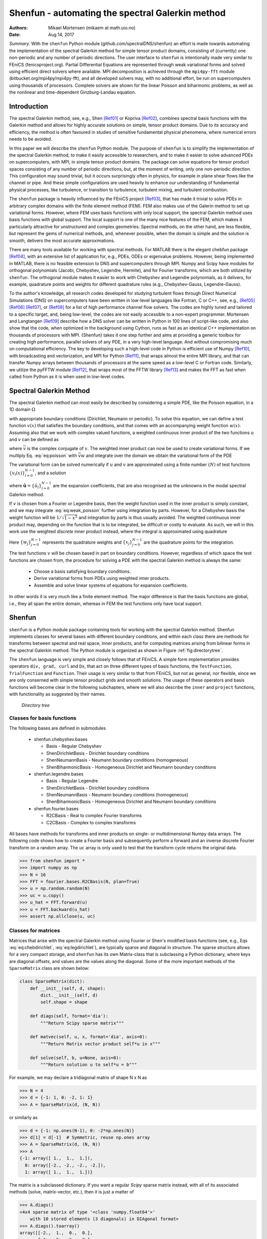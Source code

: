 .. Automatically generated Sphinx-extended reStructuredText file from DocOnce source
   (https://github.com/hplgit/doconce/)

.. Document title:

Shenfun - automating the spectral Galerkin method
%%%%%%%%%%%%%%%%%%%%%%%%%%%%%%%%%%%%%%%%%%%%%%%%%

:Authors: Mikael Mortensen (mikaem at math.uio.no)
:Date: Aug 14, 2017

*Summary.* With the ``shenfun`` Python module (github.com/spectralDNS/shenfun) an effort is made towards automating the implementation of the spectral Galerkin method for simple tensor product domains, consisting of (currently) one non-periodic and any number of periodic directions. The user interface to ``shenfun`` is intentionally made very similar to FEniCS (fenicsproject.org). Partial Differential Equations are represented through weak variational forms and solved using efficient direct solvers where available. MPI decomposition is achieved through the ``mpi4py-fft`` module (bitbucket.org/mpi4py/mpi4py-fft),  and all developed solvers may, with no additional effort, be run on supercomputers using thousands of processors. Complete solvers are shown for the linear Poisson and biharmonic problems, as well as the nonlinear and time-dependent Ginzburg-Landau equation.

.. index:: Computational Methods

.. index:: Spectral

.. index:: Galerkin

.. index:: Chebyshev

.. index:: Legendre

.. !split

.. _sec:introduction:

Introduction
============

The spectral Galerkin method, see, e.g., Shen [Ref01]_ or Kopriva [Ref02]_, combines spectral basis functions with the Galerkin method and allows for highly accurate solutions on simple, tensor product domains. Due to its accuracy and efficiency, the method is often favoured in studies of sensitive fundamental physical phenomena, where numerical errors needs to be avoided. 

In this paper we will describe the ``shenfun`` Python module. The purpose of ``shenfun`` is to simplify the implementation of the spectral Galerkin method, to make it easily accessible to researchers, and to make it easier to solve advanced PDEs on supercomputers, with MPI, in simple tensor product domains. The package can solve equations for tensor product spaces consisting of any number of periodic directions, but, at the moment of writing, only one non-periodic direction. This configuration may sound trivial, but it occurs surprisingly often in physics, for example in plane shear flows like the channel or pipe. And these simple configurations are used heavily to enhance our understanding of fundamental physical processes, like turbulence, or transition to turbulence, turbulent mixing, and turbulent combustion.

The ``shenfun`` package is heavily influenced by the FEniCS project [Ref03]_, that has made it trivial to solve PDEs in arbitrary complex domains with the finite element method (FEM). FEM also makes use of the Galerin method to set up variational forms. However, where FEM uses basis functions with only local support, the spectral Galerkin method uses basis functions with global support. The local support is one of the many nice features of the FEM, which makes it particularly attractive for unstructured and complex geometries. Spectral methods, on the other hand, are less flexible, but represent the gems of numerical methods, and, whenever possible, when the domain is simple and the solution is smooth, delivers the most accurate approximations.

There are many tools available for working with spectral methods. For MATLAB there is the elegant chebfun package [Ref04]_, with an extensive list of application for, e.g., PDEs, ODEs or eigenvalue problems. However, being implemented in MATLAB, there is no feasible extension to DNS and supercomputers through MPI. Numpy and Scipy have modules for orthogonal polynomials (Jacobi, Chebyshev, Legendre, Hermite), and for Fourier transforms, which are both utilized by ``shenfun``. The orthogonal module makes it easier to work with Chebyshev and Legendre polynomials, as it delivers, for example, quadrature points and weights for different quadrature rules (e.g., Chebyshev-Gauss, Legendre-Gauss). 

To the author's knowledge, all research codes developed for studying turbulent flows through Direct Numerical Simulations (DNS) on supercomputers have been written in low-level languages like Fortran, C or C++, see, e.g., [Ref05]_ [Ref06]_ [Ref07]_, or [Ref08]_ for a list of high performance channel flow solvers. The codes are  highly tuned and tailored to a specific target, and, being low-level, the codes are not easily accessible to a non-expert programmer. Mortensen and Langtangen [Ref09]_ describe how a DNS solver can be written in Python in 100 lines of script-like code, and also show that the code, when optimized in the background using Cython, runs as fast as an identical C++ implementation on thousands of processors with MPI. {Shenfun} takes it one step further and aims at providing a generic toolbox for creating high performance, parallel solvers of any PDE, in a very high-level language. And without compromising much on computational efficiency. The key to developing such a high-level code in Python is efficient use of Numpy [Ref10]_, with broadcasting and vectorization, and MPI for Python [Ref11]_, that wraps almost the entire MPI library, and that can transfer Numpy arrays between thousands of processors at the same speed as a low-level C or Fortran code. Similarly, we utilize the pyFFTW module [Ref12]_, that wraps most of the FFTW library [Ref13]_ and makes the FFT as fast when called from Python as it is when used in low-level codes.

.. This paper is organised as follows: in the section :ref:`sec:preliminaries` the spectral Galerkin method is introduced. In the section :ref:`sec:shenfun` the basics of the {shenfun} package is described and #implementations are shown for simple 1D Poisson and biharmonic problems. In the section :ref:`sec:tensorproductspaces` we move to higher dimensions and tensor product spaces before we, in #the sections :ref:`sec:extended` and :ref:`sec:ginzburg` end with some extended functionality and an implementation for the time dependent nonlinear Ginzburg-Landau equation in 2D.

.. !split

.. _sec:preliminaries:

Spectral Galerkin Method
========================
The spectral Galerkin method can most easily be described by considering a simple PDE, like the Poisson equation, in a 1D domain :math:`\Omega`

.. math::
   :label: eq:poisson

        
        -u''(x) = f(x), \quad x \in \Omega, 
        

with appropriate boundary conditions (Dirichlet, Neumann or periodic). To solve this equation, we can define a test function :math:`v(x)` that satisfies the boundary conditions, and that comes with an accompanying weight function :math:`w(x)`. Assuming also that we work with complex valued functions, a weighted continuous inner product of the two functions :math:`u` and :math:`v` can be defined as

.. math::
   :label: _auto1

        
        (u, v)_w = \int_{\Omega} u(x) \overline{v}(x) w(x) dx,
        
        

where :math:`\overline{v}` is the complex conjugate of :math:`v`. The weighted inner product can now be used to create variational forms. If we multiply Eq. :eq:`eq:poisson` with :math:`\overline{v}w` and integrate over the domain we obtain the variational form of the PDE

.. math::
   :label: eq:weak_poisson

        
        (-u'', v)_w = (f, v)_w. 
        

The variational form can be solved numerically if :math:`u` and :math:`v` are approximated using a finite number :math:`(N)` of test functions :math:`\{v_l(x)\}_{l=0}^{N-1}`, and a solution 

.. math::
   :label: _auto2

        
        u(x) = \sum_{l=0}^{N-1} \hat{u}_l v_l(x),
        
        

where :math:`\boldsymbol{\hat{u}} = \{\hat{u}_l\}_{l=0}^{N-1}` are the expansion coefficients, that are also recognised as the unknowns in the modal spectral Galerkin method.

If :math:`v` is chosen from a Fourier or Legendre basis, then the weight function used in the inner product is simply constant, and we may integrate :eq:`eq:weak_poisson` further using integration by parts. However, for a Chebyshev basis the weight function will be :math:`1/\sqrt{1-x^2}` and integration by parts is thus usually avoided. The weighted continuous inner product may, depending on the function that is to be integrated, be difficult or costly to evaluate. As such, we will in this work use the weighted *discrete* inner product instead, where the integral is approximated using quadrature

.. math::
   :label: eq:quadrature

        
        (u, v)_w^N = \sum_{j=0}^{N-1} u(x_j) \overline{v}(x_j) w_j  \approx  \int_{\Omega} u(x) \overline{v}(x) w(x) dx.
        
        

Here :math:`\{w_j\}_{j=0}^{N-1}` represents the quadrature weights and :math:`\{x_j\}_{j=0}^{N-1}` are the quadrature points for the integration. 

The test functions :math:`v` will be chosen based in part on boundary conditions. However, regardless of which space the test functions are chosen from, the procedure for solving a PDE with the spectral Galerkin method is always the same:

  * Choose a basis satisfying boundary conditions.

  * Derive variational forms from PDEs using  weighted inner products.

  * Assemble and solve linear systems of equations for expansion coefficients.

In other words it is very much like a finite element method. The major difference is that the basis functions are global, i.e., they all span the entire domain, whereas in FEM the test functions only have local support.

.. !split

.. _sec:shenfun:

Shenfun
=======
``shenfun`` is a Python module package containing tools for working with the spectral Galerkin method. Shenfun implements classes for several bases with different boundary conditions, and within each class there are methods for transforms between spectral and real space, inner products, and for computing matrices arising from bilinear forms in the spectral Galerkin method. The Python module is organized as shown in Figure :ref:`fig:directorytree`. 

The ``shenfun`` language is very simple and closely follows that of FEniCS. A simple form implementation provides operators ``div, grad, curl`` and ``Dx``, that act on three different types of basis functions, the ``TestFunction``, ``TrialFunction`` and ``Function``. Their usage is very similar to that from FEniCS, but not as general, nor flexible, since we are only conserned with simple tensor product grids and smooth solutions. The usage of these operators and basis functions will become clear in the following subchapters, where we will also describe the ``inner`` and ``project`` functions, with functionality as suggested by their names.

.. _fig:directorytree:

.. figure:: figs/dirtree.png
   :height: 400
   :width: 200

   *Directory tree*

Classes for basis functions
---------------------------

The following bases are defined in submodules

  * shenfun.chebyshev.bases

    * Basis - Regular Chebyshev 

    * ShenDirichletBasis - Dirichlet boundary conditions

    * ShenNeumannBasis - Neumann boundary conditions (homogeneous)

    * ShenBiharmonicBasis - Homogeneous Dirichlet and Neumann boundary conditions

  * shenfun.legendre.bases

    * Basis - Regular Legendre

    * ShenDirichletBasis - Dirichlet boundary conditions

    * ShenNeumannBasis - Neumann boundary conditions (homogeneous)

    * ShenBiharmonicBasis - Homogeneous Dirichlet and Neumann boundary conditions

  * shenfun.fourier.bases

    * R2CBasis - Real to complex Fourier transforms

    * C2CBasis - Complex to complex transforms

All bases have methods for transforms and inner products on single- or multidimensional Numpy data arrays. The following code shows how to create a Fourier basis and subsequently perform a forward and an inverse discrete Fourier transform on a random array. The ``uc`` array is only used to test that the transform cycle returns the original data.

.. code-block:: python

        >>> from shenfun import *
        >>> import numpy as np
        >>> N = 16
        >>> FFT = fourier.bases.R2CBasis(N, plan=True) 
        >>> u = np.random.random(N)
        >>> uc = u.copy()
        >>> u_hat = FFT.forward(u)
        >>> u = FFT.backward(u_hat) 
        >>> assert np.allclose(u, uc)

.. _sec:matrices:

Classes for matrices
--------------------
Matrices that arise with the spectral Galerkin method using Fourier or Shen's modified basis functions (see, e.g., Eqs :eq:`eq:chebdirichlet`, :eq:`eq:legdirichlet`), are typically sparse and diagonal in structure. The sparse structure allows for a very compact storage, and ``shenfun`` has its own Matrix-class that is subclassing a Python dictionary, where keys are diagonal offsets, and values are the values along the diagonal. Some of the more important methods of the ``SparseMatrix`` class are shown below:

.. code-block:: python

    class SparseMatrix(dict):
        def __init__(self, d, shape):
            dict.__init__(self, d)
            self.shape = shape
            
        def diags(self, format='dia'):
            """Return Scipy sparse matrix"""
    
        def matvec(self, u, x, format='dia', axis=0):
            """Return Matrix vector product self*u in x"""
            
        def solve(self, b, u=None, axis=0):
            """Return solution u to self*u = b"""

For example, we may declare a tridiagonal matrix of shape N x N as

.. code-block:: python

        >>> N = 4
        >>> d = {-1: 1, 0: -2, 1: 1}
        >>> A = SparseMatrix(d, (N, N))

or similarly as

.. code-block:: python

        >>> d = {-1: np.ones(N-1), 0: -2*np.ones(N)}
        >>> d[1] = d[-1]  # Symmetric, reuse np.ones array
        >>> A = SparseMatrix(d, (N, N))
        >>> A
        {-1: array([ 1.,  1.,  1.]),
          0: array([-2., -2., -2., -2.]),
          1: array([ 1.,  1.,  1.])}

The matrix is a subclassed dictionary. If you want a regular *Scipy* sparse matrix instead, with all of its associated methods (solve, matrix-vector, etc.), then it is just a matter of

.. code-block:: python

        >>> A.diags()
        <4x4 sparse matrix of type '<class 'numpy.float64'>'
            with 10 stored elements (3 diagonals) in DIAgonal format>
        >>> A.diags().toarray()
        array([[-2.,  1.,  0.,  0.],
               [ 1., -2.,  1.,  0.],
               [ 0.,  1., -2.,  1.],
               [ 0.,  0.,  1., -2.]])

Variational forms in 1D
-----------------------
Weak variational forms are created using test and trial functions, as shown in the section :ref:`sec:preliminaries`. Test and trial functions can be created for any basis in ``shenfun``, as shown below for a Chebyshev Dirichlet basis with 8 quadrature points

.. code-block:: python

        >>> from shenfun.chebyshev.bases import ShenDirichletBasis
        >>> from shenfun import inner, TestFunction, TrialFunction    
        >>> N = 8
        >>> SD = ShenDirichletBasis(N, plan=True)
        >>> u = TrialFunction(SD)
        >>> v = TestFunction(SD)

A matrix that is the result of a bilinear form has its own subclass of ``SparseMatrix``, called a ``SpectralMatrix``. A ``SpectralMatrix`` is created using ``inner`` products on test and trial functions, for example the mass matrix:

.. code-block:: python

        >>> mass = inner(u, v)
        >>> mass
        {-2: array([-1.57079633]),
          0: array([ 4.71238898,  3.1415
                     3.14159265, 3.14159265]),
          2: array([-1.57079633])}

This ``mass`` matrix will be the same as Eq. (2.5) of [Ref01]_, and it will be an instance of the ``SpectralMatrix`` class.
You may notice that ``mass`` takes advantage of the fact that two diagonals are constant and consequently only stores one single value.

The ``inner`` method may be used to compute any linear or bilinear form. For example the stiffness matrix ``K``

.. code-block:: python

        >>> K = inner(v, div(grad(u)))

Square matrices have implemented a solve method that is using fast :math:`\mathcal{O}(N)` direct LU decomposition or similar, if available, and falls back on using Scipy's solver in CSR format if no better method is found implemented. For example, to solve the linear system ``Ku=b``

.. code-block:: python

        >>> fj = np.random.random(N)
        >>> b = inner(v, fj)
        >>> u = np.zeros_like(b)
        >>> u = K.solve(b, u)

All methods are designed to work along any dimension of a multidimensional array. Very little differs in the users interface. Consider, for example, the previous example on a three-dimensional cube 

.. code-block:: python

        >>> fj = np.random.random((N, N, N))
        >>> b = inner(v, fj)
        >>> u = np.zeros_like(b)
        >>> u = K.solve(b, u)

where ``K`` is exactly the same as before, from the 1D example. The matrix solve is applied along the first dimension since this is the default behaviour.

The bases also have methods for transforming between spectral and real space. For example, one may project a random vector to the ``SD`` space using

.. code-block:: text

        >>> fj = np.random.random(N)
        >>> fk = np.zeros_like(fj)
        >>> fk = SD.forward(fj, fk) # Gets expansion coefficients 

and back to real physical space again

.. code-block:: python

        >>> fj = SD.backward(fk, fj)

Note that ``fj`` now will be different than the original ``fj`` since it now has homogeneous boundary conditions. However, if we transfer back and forth one more time, starting from ``fj`` which is in the Dirichlet function space, then we come back to the same array:

.. code-block:: python

        >>> fj_copy = fj.copy()
        >>> fk = SD.forward(fj, fk)
        >>> fj = SD.backward(fk, fj)
        >>> assert np.allclose(fj, fj_copy) # Is True

Poisson equation implemented in 1D
----------------------------------

We have now shown the usage of ``shenfun`` for single, one-dimensional spaces. It does not become really interesting before we start looking into tensor product grids in higher dimensions, but before we go there we revisit the spectral Galerkin method for a 1D Poisson problem, and show how the implementation of this problem can be performed using ``shenfun``.

.. _sec:fourierpoisson:

Periodic boundary conditions
~~~~~~~~~~~~~~~~~~~~~~~~~~~~

If the solution to Eq. :eq:`eq:poisson` is periodic with periodic length :math:`2 \pi`, then we use :math:`\Omega \in [0, 2 \pi]` and it will be natural to choose the test functions from the space consisting of the Fourier basis functions, i.e.,  :math:`v_l(x)=e^{ilx}`. The mesh :math:`\boldsymbol{x} = \{x_j\}_{j=0}^{N-1}` will be uniformly spaced 

.. math::
   :label: _auto3

        
        \boldsymbol{x} = \frac{2 \pi j}{N}  \quad j=0,1,\ldots, N-1,
        
        

and we look for solutions of the form

.. math::
   :label: eq:ufourier

        
        u(x_j) = \sum_{l=-N/2}^{N/2-1} \hat{u}_l e^{ilx_j} \quad  j=0,1,\ldots N-1.
        
        

Note that for Fourier basis functions it is customary (used by both MATLAB and Numpy) to use the wavenumbermesh

.. math::
   :label: eq:wavenumber_even

        
        \boldsymbol{l} = -N/2, -N/2+1, \ldots, N/2-1, 
        

where we have assumed that :math:`N` is even. Also note that Eq. :eq:`eq:ufourier` naively would be computed in :math:`\mathcal{O}(N^2)` operations, but that it can be computed much faster :math:`\mathcal{O}(N\log N)` using the discrete inverse Fourier transform

.. math::
   :label: _auto4

        
        \boldsymbol{u} = \mathcal{F}^{-1}(\boldsymbol{\hat{u}}),
        
        

where we use compact notation :math:`\boldsymbol{u} = \{u(x_j)\}_{j=0}^{N-1}`.

To solve Eq. :eq:`eq:poisson` with the discrete spectral Galerkin method, we create the basis :math:`V^p = \text{span}\{ e^{ilx} , \text{ for } l \in \boldsymbol{l}\}` and attempt to find :math:`u \in V^p` such that

.. math::
   :label: _auto5

        
        (-u'', v)_w^N = (f, v)_w^N, \quad \forall \, v \in V^p.
        
        

Inserting for Eq. :eq:`eq:ufourier` and using :math:`e^{imx}` as test function we obtain

.. math::
   :label: _auto6

        
        -(\sum_{l \in \boldsymbol{l}} \hat{u}_l (e^{ilx})'', e^{imx})_w^N = (f(x), e^{imx})_w^N \quad \forall \, m \in \boldsymbol{l} 
        
        

.. math::
   :label: eq:utmp

         
        \sum_{l \in \boldsymbol{l}} l^2( e^{ilx}, e^{imx})_w^N \hat{u}_l = (f(x), e^{imx})_w ^N\quad \forall \, m \in \boldsymbol{l}. 
        

Note that the discrete inner product :eq:`eq:quadrature` is used, and we also need to interpolate the function :math:`f(x)` onto the grid :math:`\boldsymbol{x}`. For Fourier it becomes very simple since the weight functions are constant :math:`w_j = 2\pi/N` and we have for the left hand side simply a diagonal matrix

.. math::
   :label: _auto7

        
        ( e^{ilx}, e^{imx})^N = 2\pi \delta_{ml} \quad \text{for} \, l, m \in \boldsymbol{l} \times \boldsymbol{l},
        
        

where :math:`\delta_{ml}` is the kronecker delta function.
For the right hand side we have

.. math::
   :label: _auto8

        
        (f(x), e^{imx})^N = \frac{2 \pi}{N}\sum_{j=0}^{N-1} f(x_j) e^{-imx_j} \quad \text{for } m \in \boldsymbol{l}, 
        
        

.. math::
   :label: _auto9

         
         = 2 \pi \mathcal{F}_m(f(\boldsymbol{x})), 
        
        

.. math::
   :label: _auto10

         
         = 2 \pi \hat{f}_m,
        
        

where :math:`\mathcal{F}` represents the discrete Fourier transform that is defined as

.. math::
   :label: _auto11

        
        \hat{u}_l = \frac{1}{N}\sum_{j=0}^{N-1} u(x_j) e^{-ilx_j}, \quad \text{for } l \in \boldsymbol{l},
        
        

or simply

.. math::
   :label: _auto12

        
          \boldsymbol{\hat{u}} = \mathcal{F}(\boldsymbol{u}).
        
        

Putting it all together we can set up the assembled linear system of equations for :math:`\hat{u}_l` in :eq:`eq:utmp`

.. math::
   :label: _auto13

        
        \sum_{l \in \boldsymbol{l}}2 \pi l^2 \delta_{ml} \hat{u}_l = 2 \pi \hat{f}_{m} \quad \forall \, m \in \boldsymbol{l},
        
        

which is trivially solved since it only involves a diagonal matrix (:math:`\delta_{ml}`), and we obtain

.. math::
   :label: _auto14

        
        \hat{u}_l = \frac{1}{l^2} \hat{f}_{l} \quad \forall \,l  \in \boldsymbol{l} \setminus{\{0\}}.
        
        

So, even though we carefully followed the spectral Galerkin method, we have ended up with the same result that would have been obtained with a Fourier collocation method, where one simply takes the Fourier transform of the Poisson equation and differentiate analytically.

With ``shenfun`` the periodic 1D Poisson equation can be trivially computed either with the collocation approach or the spectral Galerkin method. The procedure for the spectral Galerkin method will be shown first, before the entire problem is solved. All ``shenfun`` demos in this paper will contain a similar preample section where some necessary Python classes, modules and functions are imported. We import Numpy since ``shenfun`` arrays are Numpy arrays, and we import from Sympy to construct some exact solution used to verify the code. Note also the similarity to FEniCS with the import of methods and classes ``inner, div, grad, TestFunction, TrialFunction``.  The Fourier spectral Galerkin method in turn requires that the ``FourierBasis`` is imported as well. 

.. code-block:: python

    from sympy import Symbol, cos
    import numpy as np
    from shenfun import inner, div, grad, TestFunction, TrialFunction
    from shenfun.fourier.bases import FourierBasis
    
    # Use Sympy to compute a rhs, given an analytical solution
    x = Symbol("x")
    ue = cos(4*x)
    fe = ue.diff(x, 2)
    
    # Create Fourier basis with N basis functions
    N = 32
    ST = FourierBasis(N, np.float, plan=True)
    u = TrialFunction(ST)
    v = TestFunction(ST)
    X = ST.mesh(N)
    
    # Get f and exact solution on quad points 
    fj = np.array([fe.subs(x, j) for j in X], dtype=np.float)
    uj = np.array([ue.subs(x, i) for i in X], dtype=np.float)
    
    # Assemble right and left hand sides
    f_hat = inner(v, fj)
    A = inner(v, div(grad(u)))
    
    # Solve Poisson equation
    u_hat = A.solve(f_hat)
    
    # Transfer solution back to real space
    uq = ST.backward(u_hat)
    assert np.allclose(uj, uq)

Naturally, this simple problem could be solved easier with a Fourier collocation instead, and  a simple pure 1D Fourier problem does not illuminate the true advantages of  ``shenfun``, that only will become evident when we look at higher dimensional problems with tensor product spaces. To solve with collocation, we could simply do

.. code-block:: python

    # Transform right hand side
    f_hat = ST.forward(fj)
    
    # Wavenumers
    k = ST.wavenumbers(N)
    k[0] = 1
    
    # Solve Poisson equation (solution in f_hat)
    f_hat /= k**2

Note that ``ST`` methods ``forward/backward`` correspond to forward and inverse discrete Fourier transforms. Furthermore, since the input data ``fj`` is of type float (not complex), the transforms make use of the symmetry of the Fourier transform of real data, that :math:`\hat{u}_k = \overline{\hat{u}}_{N-k}`, and that :math:`\boldsymbol{k}=0,1,\ldots, N/2` (index set computed as ``k = ST.wavenumbers(N)``).

.. _sec:dirichletpoisson:

Dirichlet boundary conditions
~~~~~~~~~~~~~~~~~~~~~~~~~~~~~

If the Poisson equation is subject to Dirichlet boundary conditions on the edge of the domain :math:`\Omega \in [-1, 1]`, then a natural choice is to use Chebyshev or Legendre polynomials. Two test functions that strongly fixes the boundary condition :math:`u(\pm 1)=0` are

.. math::
   :label: _auto15

        
        v_l(x) = T_l(x) - T_{l+2}(x),
        
        

where :math:`T_l(x)` is the l'th order Chebyshev polynomial of the first kind, or

.. math::
   :label: eq:shen_legendre_basis

        
        v_l(x) = L_l(x) - L_{l+2}(x),
        
        

where :math:`L_l(x)` is the l'th order Legendre polynomial. The test functions give rise to functionspaces

.. math::
   :label: eq:chebdirichlet

        
        V^C = \text{span}\{T_l-T_{l+2}, l \in \boldsymbol{l}^D\},  
        

.. math::
   :label: eq:legdirichlet

         
        V^L = \text{span}\{L_l-L_{l+2}, l \in \boldsymbol{l}^D\}, 
        

where

.. math::
   :label: _auto16

        
        \boldsymbol{l}^D = 0, 1, \ldots, N-3.
        
        

The computational mesh and associated weights will be decided by the chosen quadrature rule. Here we will go for Gauss quadrature, which leads to the following points and weights for the Chebyshev basis

.. math::
   :label: _auto17

        
        x_j^C = \cos \left( \frac{2j+1}{2N}\pi \right) \quad j=0,1,\ldots, N-1, 
        
        

.. math::
   :label: _auto18

         
        w_j^C = \frac{\pi}{N},
        
        

and

.. math::
   :label: _auto19

        
        x_j^L = \text{ zeros of }L_{N}(x) \quad j=0,1,\ldots, N-1, 
        
        

.. math::
   :label: _auto20

         
        w_j^L = \frac{2}{(1-x_j^2)[L'_{N}(x_j)]^2} \quad j=0,1,\ldots, N-1,
        
        

for the Legendre basis.

We now follow the same procedure as in the section :ref:`sec:fourierpoisson` and solve Eq. :eq:`eq:poisson` with the spectral Galerkin method. Consider first the Chebyshev basis and find :math:`u \in V^C` , such that

.. math::
   :label: _auto21

        
        (-u'', v)_w^N = (f, v)_w^N , \quad \forall \, v \in V^C.
        
        

We insert for :math:`v=v_m` and :math:`u=\displaystyle \sum_{l\in \boldsymbol{l}^D} \hat{u}_l v_l` and obtain

.. math::
   :label: _auto22

        
        -(\sum_{l\in \boldsymbol{l}^D} \hat{u}_l v_l'', v_m)_w^N = (f, v_m)_w^N  m \in \boldsymbol{l}^D,
        
        

.. math::
   :label: eq:cheb_poisson

         
        -(v_l'', v_m)_w^N \hat{u}_l = (f, v_m)_w^N  m \in \boldsymbol{l}^D, 
        

where summation on repeated indices is implied. In Eq. :eq:`eq:cheb_poisson` :math:`A_{ml} =(v_l'', v_m)_w^N` are the components of a sparse stiffness matrix, and we will use matrix notation :math:`\boldsymbol{A} = \{A_{ml}\}_{m,l \in \boldsymbol{l}^D \times \boldsymbol{l}^D}` to simplify. The right hand side can similarily be assembled to a vector with components :math:`\tilde{f}_m = (f, v_m)_w^N` such that :math:`\boldsymbol{\tilde{f}} = \{\tilde{f}_m\}_{m\in \boldsymbol{l}^D}`. Note that a tilde is used since this is not a complete transform. We can now solve for the unknown :math:`\boldsymbol{\hat{u}} = \{\hat{u}_l\}_{l\in \boldsymbol{l}^D}` vector

.. math::
   :label: _auto23

        
        -\boldsymbol{A} \boldsymbol{\hat{u}} = \boldsymbol{\tilde{f}}, 
        
        

.. math::
   :label: _auto24

         
           \boldsymbol{\hat{u}} = -\boldsymbol{A}^{-1} \boldsymbol{\tilde{f}}.
        
        

Note that the matrix :math:`\boldsymbol{A}` is a special kind of upper triangular matrix, and that the solution can be obtained very efficiently in approximately :math:`4 N` arithmetic operations. 

To get the solution back and forth between real and spectral space we require a transformation pair similar to the Fourier transforms. We do this by projection. Start with

.. math::
   :label: _auto25

        
        u(\boldsymbol{x}) = \sum_{l\in \boldsymbol{l}^D} \hat{u}_l v_l(\boldsymbol{x})
        
        

and take the inner product with :math:`v_m`

.. math::
   :label: eq:projection

        
        (u, v_m)_w^N  = (\sum_{l\in \boldsymbol{l}^D} \hat{u}_l v_l, v_m)_w^N.
        
        

Introducing now the mass matrix :math:`B_{ml} = (v_l, v_m)_w^N` and the *Shen* forward inner product :math:`\mathcal{S}_m(u) = (u, v_m)_w^N`, Eq. :eq:`eq:projection`  is rewritten as

.. math::
   :label: _auto26

        
        \mathcal{S}_m(u) = B_{ml} \hat{u}_l, 
        
        

.. math::
   :label: _auto27

         
        \boldsymbol{\hat{u}}  = \boldsymbol{B}^{-1} \mathcal{S}(\boldsymbol{u}) , 
        
        

.. math::
   :label: _auto28

         
        \boldsymbol{\hat{u}}  = \mathcal{T}(\boldsymbol{u}) ,
        
        

where :math:`\mathcal{T}(\boldsymbol{u})` represents a forward transform of :math:`\boldsymbol{u}`. Note that :math:`\mathcal{S}` is introduced since the inner product :math:`(u, v_m)_w^N` may, just like the inner product with the Fourier basis, be computed fast, with :math:`\mathcal{O}(N \log N)` operations. And to this end, we need to make use of a discrete cosine transform (DCT), instead of the Fourier transform. The details are left out from this paper, though.

A simple Poisson problem with analytical solution :math:`\sin(\pi x)(1-x^2)` is implemented below, where we also verify that the correct solution is obtained.

.. code-block:: python

    from shenfun.chebyshev.bases import ShenDirichletBasis
    
    # Use sympy to compute a rhs, given an analytical solution
    ue = sin(np.pi*x)*(1-x**2)
    fe = ue.diff(x, 2)
    
    # Lambdify for faster evaluation
    ul = lambdify(x, ue, 'numpy')
    fl = lambdify(x, fe, 'numpy')
    
    N = 32
    SD = ShenDirichletBasis(N, plan=True)
    X = SD.mesh(N)
    u = TrialFunction(SD)
    v = TestFunction(SD)
    fj = fl(X)
    
    # Compute right hand side of Poisson equation
    f_hat = inner(v, fj)
    
    # Get left hand side of Poisson equation and solve
    A = inner(v, div(grad(u)))
    f_hat = A.solve(f_hat)
    uj = SD.backward(f_hat)
    
    # Compare with analytical solution
    ue = ul(X)
    assert np.allclose(uj, ue)

Note that the inner product ``f_hat = inner(v, fj)`` is computed under the hood using the fast DCT.  The inverse transform ``uj = SD.backward(f_hat)`` is also computed using a fast DCT, and we use the notation

.. math::
   :label: _auto29

        
        u(x_j) = \sum_{l\in \boldsymbol{l}^D} \hat{u}_l v_l(x_j) \quad j=0,1,\ldots, N-1, \notag 
        
        

.. math::
   :label: eq:fast_shen

         
        \boldsymbol{u} = \mathcal{S}^{-1}(\boldsymbol{\hat{u}}). 
        

To implement the same problem with the Legendre basis :eq:`eq:shen_legendre_basis`, all that is needed to change is the first line in the Poisson solver to ``from shenfun.legendre.bases import ShenDirichletBasis``. Everything else is exactly the same. However, a fast inner product, like in :eq:`eq:fast_shen`, is only implemented for the Chebyshev basis, since there are no known :math:`\mathcal{O}(N \log N)` algorithms for the Legendre basis, and the Legendre basis thus uses straight forward :math:`\mathcal{O}(N^2)` algorithms for its transforms.

.. !split

.. _sec:tensorproductspaces:

Tensor product spaces
=====================
Now that we know how to solve problems in one dimension, it is time to move on to more challenging tasks. Consider again the Poisson equation, but now in possibly more than one dimension

.. math::
   :label: _auto30

        
         -\nabla^2 u(\boldsymbol{x}) = f(\boldsymbol{x}) \quad \text{for }\boldsymbol{x} \in \Omega.
        
        

Lets first consider 2 dimensions, with Dirichlet boundary conditions in the first direction and with periodicity in the second. Let :math:`\Omega` be the domain :math:`[-1, 1] \times [0, 2 \pi]`, and :math:`W(x,y) = V^C(x) \times V^p(y)` be the tensor product function space. We can solve this problem for some suitable function :math:`f(\boldsymbol{x})` in ``shenfun`` by constructing a few more classes than were required in 1D

.. code-block:: python

    from shenfun import Function, TensorProductSpace
    from mpi4py import MPI

Now the ``TensorProductSpace`` class is used to construct :math:`W`, whereas ``Function`` is a subclass of ``numpy.ndarray`` used to hold solution arrays. The MPI communicator, on the other hand, is used for distributing the tensor product grids on a given number of processes

.. code-block:: python

    comm = MPI.COMM_WORLD
    N = (32, 33)
    
    K0 = ShenDirichletBasis(N[0])
    K1 = FourierBasis(N[1], dtype=np.float)
    W = TensorProductSpace(comm, (K0, K1))
    
    # Alternatively, switch order for periodic in first direction instead
    # W = TensorProductSpace(comm, (K1, K0), axes=(1, 0))

Under the hood, within the ``TensorProductSpace`` class, the mesh is distributed, both in real, physical space, and in spectral space. In the real space the mesh is distributed along the first index, whereas in spectral space the wavenumbermesh is distributed along the second dimension. This is the default behaviour of ``TensorProductSpace``. However, the distribution may also be configured specifically by the user, e.g., as shown in the commented out text, where the Dirichlet basis is found along the second axis. In this case the order of the axes to transform over has been flipped, such that in spectral space the data is distributed along the first dimension and aligned in the second. This is required for solving the linear algebra system that arises for the Dirichlet basis. The arrays created using ``Function`` are distributed, and no further attention to MPI is required. However, note that arrays may have different type and shape in real space and in spectral space. For this reason ``Function`` has a keyword argument ``forward_output``, that is used as ``w_hat = Function(W, forward_output=True)`` to create an array consistent with the output of ``W.forward`` (solution in spectral space), and ``w = Function(W, forward_output=False)`` to create an array consistent with the input (solution in real space). Furthermore, ``uh = np.zeros_like(w_hat)`` and ``w_hat = Function(W, buffer=uh)`` can be used to wrap a ``Function`` instance around a regular Numpy array ``uh``. Note that ``uh`` and ``w_hat`` now will share the same data, and modifying one will naturally modify also the other. 

The solution of a complete Poisson problem in 2D is shown below. Very similar code is required to solve the Poisson problem with the Legendre basis. The main difference is that for Legendre it is natural to integrate the weak form by parts and use ``matrices = inner(grad(v), grad(u))``

.. code-block:: python

    from shenfun.chebyshev.la import Helmholtz as Solver
    
    # Create a solution that satisfies boundary conditions
    x, y = symbols("x,y")
    ue = (cos(4*y) + sin(2*x))*(1-x**2)
    fe = ue.diff(x, 2) + ue.diff(y, 2)
    
    # Lambdify for faster evaluation
    ul = lambdify((x, y), ue, 'numpy')
    fl = lambdify((x, y), fe, 'numpy')
    
    X = T.local_mesh(True)
    u = TrialFunction(T)
    v = TestFunction(T)
    
    # Get f on quad points
    fj = fl(X[0], X[1])
    
    # Compute right hand side of Poisson equation
    f_hat = inner(v, fj)
    
    # Get left hand side of Poisson equation
    matrices = inner(v, div(grad(u)))
    
    # Create Helmholtz linear algebra solver
    H = Solver(**matrices)
    
    # Solve and transform to real space
    u_hat = Function(T)           # Solution spectral space
    u_hat = H(u_hat, f_hat)       # Solve
    u = T.backward(u_hat)

The test functions and function spaces require a bit more attention. Test functions for space :math:`W(x, y)=V^C(x) \times V^p(y)` are given as

.. math::
   :label: _auto31

        
        \phi_{\boldsymbol{\textsf{k}}}(x, y) = v_l(x) e^{imy},
        
        

which introduces the sans serif tensor product wavenumber mesh :math:`\boldsymbol{\textsf{k}} = \boldsymbol{l}^D \times \boldsymbol{l}`

.. math::
   :label: _auto32

        
         \boldsymbol{\textsf{k}} = \{ (l, m) | l \in \boldsymbol{l}^D \text{ and } m \in \boldsymbol{l}\}.
        
        

Similarly there is a tensor product grid :math:`\boldsymbol{\textsf{x}} = \boldsymbol{x} \times \boldsymbol{y}`, where :math:`\boldsymbol{y} = \{y_k\}_{k=0}^{M-1} = 2 \pi k /M`

.. math::
   :label: _auto33

        
         \boldsymbol{\textsf{x}} = \{ (x_j, y_k) | j=0,1,\ldots, N-1 \text{ and } k=0,1,\ldots, M-1\}.
        
        

Note that for computing on the tensor product grids using Numpy arrays with vectorization, the mesh and wavenumber components need to be represented as 2D arrays. As such we create

.. math::
   :label: _auto34

        
        \boldsymbol{\textsf{x}} = (\boldsymbol{x}, \boldsymbol{y}) = \Big(\{x_i\}_{i=0}^{N-1} \times I^M,  I^N \times \{y_j\}_{j=0}^{M-1} \Big),
        
        

where :math:`I^N` is an N-length vector of ones. Similarly

.. math::
   :label: _auto35

        
        \boldsymbol{\textsf{k}} = (\boldsymbol{l}, \boldsymbol{m}) = \Big(\{ l \}_{l=0}^{N-1} \times I^M,  I^N \times \{ m \}_{m=0}^{M/2} \Big). 
        
        

Such tensor product grids can be very efficiently stored with Numpy arrays, using no more space than the two vectors used to create them. The key to this efficiency is broadcasting. We store :math:`\boldsymbol{\textsf{k}}` as a list of two numpy arrays, :math:`\boldsymbol{l}` and :math:`\boldsymbol{m}`, corresponding to the two 1D wavenumber meshes :math:`\{ l \}_{l=0}^{N-1}` and :math:`\{ m \}_{m=0}^{M/2}`. 
However, :math:`\boldsymbol{l}` and :math:`\boldsymbol{m}` are now stored as 2D arrays of shape :math:`(N, 1)` and :math:`(1, M/2+1)`, respectively. And broadcasting takes care of the additional dimension, such that the two arrays work just like if they were stored as :math:`(N, M/2+1)` arrays. We can look up :math:`\boldsymbol{l}(l, m)`, just like a regular :math:`(N, M/2+1)` array, but the storage required is still only one single vector. 
The same goes for :math:`\boldsymbol{\textsf{x}}`, which is stored as a list of two arrays :math:`\boldsymbol{x}`, :math:`\boldsymbol{y}` of shape :math:`(N, 1)` and :math:`(1, M)` respectively. This extends straightforward to even higher dimensions. 

Assembling a weak form like :math:`(v, \nabla^2 u)_w^N` leads to two non-diagonal matrices, both the stiffness and mass matrix, since it expands like

.. math::
   :label: _auto36

        
        (v, \nabla^2 u)_w^N = \left(v, \frac{\partial^2 u}{\partial x^2} + \frac{\partial^2 u}{\partial y^2} \right)_w^N.
        
        

Inserting for test function :math:`v = \phi_{\boldsymbol{\textsf{k}}} (= \phi_{l, m} =v_l(x) e^{imy})` and trial function :math:`u = \sum_{(q,r)\in \boldsymbol{\textsf{k}}} \hat{u}_{q, r} \phi_{q,r}`, we obtain

.. math::
   :label: _auto37

        
         (v, \nabla^2 u)_w^N = \left(\phi_{l, m}, \frac{\partial^2}{\partial x^2} \sum_{(q, r) \in \boldsymbol{\textsf{k}}} \hat{u}_{q, r} \phi_{q, r} + \frac{\partial^2}{\partial y^2} \sum_{(q,r) \in \boldsymbol{\textsf{k}}} \hat{u}_{q, r} \phi_{q, r} \right)_w^N, 
        
        

.. math::
   :label: _auto38

         
         = 2\pi \left(\sum_{(q, r) \in \boldsymbol{\textsf{k}}} A_{lq} \delta_{rm} \hat{u}_{q,r} -  \sum_{(q, r) \in \boldsymbol{\textsf{k}}} {r}^2  B_{lq} \delta_{rm} \hat{u}_{q,r}\right), 
        
        

.. math::
   :label: eq:laplace

         
         = 2\pi \left(\sum_{q\in \boldsymbol{l}^D} A_{lq} \hat{u}_{q,m} - {m}^2 \sum_{q\in \boldsymbol{l}^D}  B_{lq} \hat{u}_{q,m}\right) \quad \forall (l, m) \in \boldsymbol{l}^D \times \boldsymbol{l}. 
        

As can be seen from Eq.:eq:`eq:laplace`, the linear system of equations is set up to act along the Dirichlet direction, whereas for the periodic direction the matrices are diagonal and no additional work is required. The system of equations correspond to a series of 1D Helmholtz problems, that need to be solved once for each :math:`m \in \boldsymbol{l}`. This is what goes on under the hood with the Helmholtz solver imported through ``from shenfun.chebyshev.la import Helmholtz as Solver``.

The right hand side of the Poisson problem is computed as

.. math::
   :label: _auto39

        
        (v, f)_w^N = 2\pi \underbrace{\sum_{j}\underbrace{\frac{1}{N} \sum_{k} f(x_j, y_k) e^{imy_k} }_{\mathcal{F}_m} v_l(x_j)   w_j}_{\mathcal{S}_l} \quad \forall (l, m) \in \boldsymbol{l}^D \times \boldsymbol{l}, \notag 
        
        

.. math::
   :label: _auto40

         
          = 2\pi \mathcal{S}(f) = 2 \pi \mathcal{S}_l(\mathcal{F}_m(f)).
        
        

The ``TensorProductSpace`` class can take any number of Fourier bases. A 3 dimensional tensor product space can be created as

.. code-block:: python

    N = (32, 33, 34)
    K0 = ShenDirichletBasis(N[0])
    K1 = C2CBasis(N[1])
    K2 = R2CBasis(N[2])
    W = TensorProductSpace(comm, (K0, K1, K2))

Here the default behaviour of ``TensorProductSpace`` is to distribute the first 2 indices in real space using two subcommunicators, with a decomposition often referred to as *pencil* decomposition. In spectral space the last two indices will be distributed. For example, using 4 CPUs, a subprocessor mesh of size :math:`2 \times 2` will be created, and 2 subprocessors share the first index and the other two share the second index.  If the program is run with 3 processors, then only the first index will be distributed and the subprocessormesh will be :math:`3 \times 1`. It is also possible to configure ``TensorProductSpace`` to run with 4 CPUs and a :math:`4 \times 1` subprocessormesh, or 40,000 CPUs with a :math:`200 \times 200` processormesh. The latter requires that the mesh is big enough, though, but otherwise it is just a matter of acquiring computing power. The biggest simulations tested thus far used 64,000 CPUs. 

Solving a biharmonic problem is just as easy as the Poisson problem. Consider the fourth order biharmonic PDE in 3-dimensional space

.. math::
   :label: _auto41

        
        \nabla^4 u(\boldsymbol{x}) = f(\boldsymbol{x}), \quad \boldsymbol{x} \in \Omega 
        
        

.. math::
   :label: _auto42

         
         u(x=\pm1, y, z) = \frac{\partial u}{\partial x} (x=\pm 1, y, z) = 0 
        
        

.. math::
   :label: _auto43

         
         u(x, y+2\pi, z) = u(x, y, z), 
        
        

.. math::
   :label: _auto44

         
         u(x, y, z+2\pi) = u(x, y, z). 
        
        

that is periodic in :math:`y-` and $z-$directions and with clamped boundary conditions at :math:`x=\pm 1`. The problem may be solved using either one of these two bases:

.. math::
   :label: eq:chebbiharmonic

        
        V^C = \text{span}\{T_l - \frac{2(l+2)}{l+3}T_{l+2} + \frac{l+1}{l+3}T_{l+4} , l \in \boldsymbol{l}^B\},  
        

.. math::
   :label: eq:legbiharmonic

         
        V^L = \text{span}\{L_l - \frac{2(2l+5)}{2l+7}L_{l+2} + \frac{2l+3}{2l+7}, l \in \boldsymbol{l}^B\}, 
        

where :math:`\boldsymbol{l}^B = 0, 1, \ldots, N-5`. A tensor product space may be constructed as :math:`W(x,y,z) = V^C(x) \times V^p(y) \times V^p(z)`, and the variational problem 

.. math::
   :label: _auto45

        
        (v, \nabla^4 u)^N_w = (v, f)^N_w,
        
        

where :math:`u` and :math:`v` are trial and test functions in :math:`W`, may be implemented in ``shenfun`` as shown below

.. code-block:: python

    from shenfun.chebyshev.bases import ShenBiharmonicBasis
    from shenfun.chebyshev.la import Biharmonic as Solver
    
    N = (32, 33, 34)
    K0 = ShenBiharmonicBasis(N[0])
    K1 = C2CBasis(N[1])
    K2 = R2CBasis(N[2])
    W = TensorProductSpace(comm, (K0, K1, K2))
    u = TrialFunction(W)
    v = TestFunction(W)
    matrices = inner(v, div(grad(div(grad(u)))))
    f_hat = inner(v, fj)  # Some right hand side
    # or for Legendre:
    # matrices = inner(div(grad(v)), div(grad(u)))
    B = Solver(**matrices)
    
    # Solve and transform to real space
    u_hat = Function(T)           # Solution spectral space
    u_hat = B(u_hat, f_hat)       # Solve
    u = T.backward(u_hat)

.. !split

.. _sec:extended:

Other functionality of ``shenfun``
==================================
In addition to the ``div`` and ``grad`` operators, there is ``Dx`` for a partial derivative

.. code-block:: python

    from shenfun import Dx
    v = TestFunction(W)
    du = Dx(v, 0, 1)

where the first argument is the basis function, the second (integer) is the axis to take the derivative over, and the third (integer) is the number of derivatives, e.g.,

.. math::
   :label: _auto46

        
        \frac{\partial^2 v}{\partial y^2} = \text{Dx(v, 1, 2)}. \notag
        
        

The operator can be nested. To compute :math:`\frac{\partial^2 u}{\partial x  \partial y}` one may do

.. code-block:: python

    v = TestFunction(W)
    du = Dx(Dx(v, 0, 1), 1, 1)

The operators work on ``TestFunctions, TrialFunctions`` or ``Functions``, where only the last actually contain any data, because a ``Function`` is used to store the solution. Once a solution has been found, one may also manipulate it further using ``project`` in combination with operators on ``Functions``. For example, to compute :math:`\partial u / \partial x` of the solution to the biharmonic problem, one can do

.. code-block:: python

    u = T.backward(u_hat)  # The original solution on space T
    K0 = Basis(N[0])
    W0 = TensorProductSpace(comm, (K0, K1, K2))
    du_hat = project(Dx(u, 0, 1), W0, uh_hat=u_hat)
    du = Function(W0)
    du = W0.backward(du_hat, du)

Note that we are here using a regular Chebyshev space instead of the biharmonic, to avoid enforcing erroneous boundary conditions on the solution. We could in this case also, with advantage, have chosen a Dirichlet space, since the derivative of the biharmonic problem is known to be zero on the edges of the domain (at :math:`x=\pm 1`).

All problems considered thus far have been scalar valued. With ``shenfun`` there is also some functionality for working with vector equations. To this end, there is a class called ``VectorTensorProductSpace``, and there is an additional operator, ``curl``, that can only be used on vectors:

.. code-block:: python

    from shenfun import VectorTensorProductSpace, curl
    T = TensorProductSpace(comm, (K0, K1, K2))
    Tk = VectorTensorProductSpace([T, T, T])
    v = TestFunction(Tk)
    u_ = Function(Tk, False)
    u_[:] = np.random.random(u_.shape)
    u_hat = Tk.forward(u_)
    w_hat = inner(v, curl(u_), uh_hat=u_hat)

Vector equations have very similar form as scalar equations, but at the moment of writing the different equation components cannot be implicitly coupled.

.. !split

.. _sec:ginzburg:

Ginzburg-Landau equation
========================
We end this paper with the implementation of the complex Ginzburg-Landau equation, which is a  nonlinear time dependent reaction-diffusion problem. The equation to solve is 

.. math::
   :label: _auto47

        
        \frac{\partial u}{\partial t} = \nabla^2u + u - (1 + 1.5i)u |u|^2,
        
        

for the doubly periodic domain :math:`\Omega = [-50, 50]\times [-50, 50]` and  :math:`t \in [0, T]`. The initial condition is chosen as one of the following

.. math::
   :label: eq:initial_0

        
        u^0(\boldsymbol{x}, 0) = (ix + y) \exp {-0.03 (x^2 + y^2)} , 
        

.. math::
   :label: eq:initial_1

         
        u^1(\boldsymbol{x}, 0) = (x + y) \exp {-0.03 (x^2 + y^2)} .
        

This problem is solved with the spectral Galerkin method using Fourier bases in both directions, and a tensor product space :math:`W(x,y)=V^p(x) \times V^p(y)`, where :math:`V^p` is defined as in the section :ref:`sec:fourierpoisson`, but here mapping the computational domain :math:`[-50, 50]` to :math:`[0, 2\pi]`. Considering only the spatial discretization, the variational problem becomes: find :math:`u(x, y)` in :math:`W`, such that

.. math::
   :label: eq:Ginz_var

        
        \frac{\partial }{\partial t} (v, u)^N = (v, \nabla^2u)^N + (v, u - (1 + 1.5i)u |u|^2)^N \quad \text{for all} \quad v \in W, 
        

and we integrate the equations forward in time using an explicit, fourth order Runge-Kutta method, that only requires as input a function that returns the right hand side of :eq:`eq:Ginz_var`. Note that all matrices involved with the Fourier method are diagonal, so there is no need for linear algebra solvers, and the left hand side inner product equals :math:`(2 \pi)^2 \boldsymbol{\hat{u}}`.

The initial condition is created using ``Sympy``

.. code-block:: python

    from sympy import symbols, exp, lambdify
    x, y = symbols("x,y")
    #ue = (1j*x + y)*exp(-0.03*(x**2+y**2))
    ue = (x + y)*exp(-0.03*(x**2+y**2))
    ul = lambdify((x, y), ue, 'numpy')

We create a regular tensor product space, choosing the ``fourier.bases.C2CBasis`` for both directions if the initial condition is complex :eq:`eq:initial_0`, whereas we may choose ``R2CBasis`` if the initial condition is real :eq:`eq:initial_1`. Since we are solving a nonlinear equation, the additional issue of aliasing should be considered. Aliasing errors may be handled with different methods, but here we will use the so-called 3/2-rule, that requires padded transforms. We create a tensor product space ``Tp`` for padded transforms, using the ``padding_factor=3/2`` keyword below. Furthermore, some solution arrays, test and trial functions are also declared.

.. code-block:: python

    # Size of discretization
    N = (201, 201)
    
    # Create tensor product space
    K0 = C2CBasis(N[0], domain=(-50., 50.))
    K1 = C2CBasis(N[1], domain=(-50., 50.))
    T = TensorProductSpace(comm, (K0, K1))
    
    Kp0 = C2CBasis(N[0], domain=(-50., 50.), padding_factor=1.5)
    Kp1 = C2CBasis(N[1], domain=(-50., 50.), padding_factor=1.5)
    Tp = TensorProductSpace(comm, (Kp0, Kp1))
    
    u = TrialFunction(T)
    v = TestFunction(T)
    X = T.local_mesh(True)
    U = Function(T, False)         # Solution
    U_hat = Function(T)            # Solution spectral space
    Up = Function(Tp, False)       # Padded solution for nonlinear term
    dU_hat = Function(T)           # right hand side
    #initialize
    U[:] = ul(*X)
    U_hat = T.forward(U, U_hat)

Note that ``Tp`` can be used exactly like ``T``, but that a backward transform creates an output that is 3/2 as large in each direction. So a :math:`(100, 100)` mesh results in a :math:`(150, 150)` output from a backwards transform. This transform is performed by creating a 3/2 times larger padded array in spectral space :math:`\hat{u}^p_{\textsf{k}^p}`, where :math:`\textsf{k}^p = \boldsymbol{l}^p \times \boldsymbol{l}^p` and

.. math::
   :label: _auto48

        
        \boldsymbol{l}^{p} = -3N/4, -3N/4+1, \ldots, 3N/4-1.
        
        

We then set :math:`\hat{u}^p_{\textsf{k}} = \hat{u}_{\textsf{k}}` for :math:`\textsf{k} \in \boldsymbol{l} \times \boldsymbol{l}`, and for the remaining high frequencies :math:`\hat{u}^p_{\textsf{k}}` is set to 0.

We will solve the equation with a fourth order Runge-Kutta integrator. To this end we need to declare some work arrays to hold intermediate solutions, and a function for the right hand side of Eq. :eq:`eq:Ginz_var`

.. code-block:: python

    U_hat0 = Function(T)
    U_hat1 = Function(T)
    w0 = Function(T)
    a = [1./6., 1./3., 1./3., 1./6.]         # Runge-Kutta parameter
    b = [0.5, 0.5, 1.]                       # Runge-Kutta parameter
    def compute_rhs(rhs, u_hat, U, Up, T, Tp, w0):
        rhs.fill(0)
        U = T.backward(u_hat, U)
        rhs = inner(v, div(grad(U)), output_array=rhs, uh_hat=u_hat)
        rhs += inner(v, U, output_array=w0, uh_hat=u_hat)
        rhs /= (2*np.pi)**2  # (2pi)**2 represents scaling with inner(u, v)
        Up = Tp.backward(u_hat, Up)
        rhs -= Tp.forward((1+1.5j)*Up*abs(Up)**2, w0)
        return rhs

Note the close similarity with :eq:`eq:Ginz_var` and the usage of the padded transform for the nonlinear term.
Finally, the Runge-Kutta method is implemented as

.. code-block:: python

    t = 0.0
    dt = 0.025
    end_time = 96.0
    tstep = 0
    while t < end_time-1e-8:
        t += dt
        tstep += 1
        U_hat1[:] = U_hat0[:] = U_hat
        for rk in range(4):
            dU_hat = compute_rhs(dU_hat, U_hat, U, Up, T, Tp, w0)
            if rk < 3:
                U_hat[:] = U_hat0 + b[rk]*dt*dU_hat
            U_hat1 += a[rk]*dt*dU_hat
        U_hat[:] = U_hat1

The code that is described here will run in parallel for up to a maximum of :math:`\text{min}(N[0], N[1])` processors. But, being a 2D problem, a single processor is sufficient to solve the problem in reasonable time. The real part of :math:`u(\boldsymbol{x}, t)` is shown in Figure :ref:`fig:GL1` for times :math:`t=16` and :math:`t=96`, where the solution is initialized from :eq:`eq:initial_0`. The results starting from the real initial condition in :eq:`eq:initial_1` is shown for the same times in Figure :ref:`fig:GL2`. There are apparently good agreements with figures published from using ``chebfun`` on *www.chebfun.org/examples/pde/GinzburgLandau.html*. In particular, the figures in :ref:`fig:GL1`  are identical by the eye norm. One interesting feature, though, is seen in the right plot of Figure :ref:`fig:GL2`, where the results can be seen to have preserved symmetry, as they should. This symmetry is lost with chebfun, as commented in the referenced webpage. An asymmetric solution is also obtained with ``shenfun`` if no de-aliasing is applied. However, the simulations are very sensitive to roundoff, and it has also been observed that a de-aliased solution using ``shenfun`` may loose symmetry simply if a different FFT algorithm is chosen on runtime by FFTW.

.. _fig:GL1:

.. figure:: figs/Ginzburg_1.png

   *Ginzburg-Landau solution (real) at times 16 and 96, from complex initial condition*

.. _fig:GL2:

.. figure:: figs/Ginzburg.png

   *Ginzburg-Landau solution (real) at times 16 and 96 from real initial condition*

.. !split

Conclusions
===========
In this paper, the Python module ``shenfun`` has been described. Within this module there are tools that greatly simplify the implementation of the spectral Galerkin method for tensor product grids, and parallel solvers may be written with ease and comfort.  ``Shenfun`` provides a FEniCS like interface to the spectral Galerkin method, where equations are cast on a weak form, and where the required script-like coding remains very similar to the mathematics. We have verified and shown implementations for simple Poisson or biharmonic problems, as well as the nonlinear complex Ginzburg-Landau equation. On a final note, it  should be mentioned that these tools have also been used to implement various Navier Stokes solvers within the ``spectralDNS`` project (github.com/spectralDNS), that has run on the Shaheen II supercomputer at KAUST, on meshes of size up to :math:`2048^3`.

.. !split

Acknowledgements
================
This research is a part of the 4DSpace Strategic Research Initiative at the University of Oslo. 

.. !split

Bibliography
============

.. [Ref01]
   **J. Shen**. Efficient Spectral-Galerkin Method II. Direct Solvers of Second- and Fourth-Order Equations Using Chebyshev Polynomials,
   *SIAM Journal on Scientific Computing*,
   16(1),
   pp. 74-87,
   1995.

.. [Ref02]
   **D. A. Kopriva**. *Implementing Spectral Methods for Partial Differential Equations*,
   Springer,
   2009.

.. [Ref03]
   **A. Logg, K.-A. Mardal, G. N. Wells et al.**. *Automated Solution of Differential Equations by the Finite Element Method*,
   Springer,
   2012.

.. [Ref04]
   **L. N. Trefethen**. *Approximation Theory and Approximation Practice*,
   SIAM,
   2013.

.. [Ref05]
   **S. d. B. Kops**. Classical Scaling and Intermittency in Strongly Stratified Boussinesq Turbulence,
   *J. Fluid Mechanics*,
   775,
   pp. 436-463,
   2015.

.. [Ref06]
   **S. Hoyas and J. Jim\'enez**. Scaling of the Velocity Fluctuations in Turbulent Channels Up to :math:`Re_	au=2003`,
   *Physics of Fluids*,
   18(1),
   2006.

.. [Ref07]
   **M. Lee and R. D. Moser**. Direct Numerical Simulation of Turbulent Channel Flow Up to :math:`Re_	au pprox 5200`,
   *J. Fluid Mechanics*,
   774,
   pp. 395-415,
   2015.

.. [Ref08]
   **G. Alfonsi, S. A. Ciliberti, M. Mancini and L. Primavera**. Direct Numerical Simulation of Turbulent Channel Flow on High-Performance GPU Computing System,
   *Computation*,
   4,
   pp. 13,
   2016.

.. [Ref09]
   **M. Mortensen and H. P. Langtangen**. High Performance Python for Direct Numerical Simulations of Turbulent Flows,
   *Computer Physics Communications*,
   203,
   pp. 53-65,
   2016.

.. [Ref10]
   **NumPy**. Http://www.numpy.org,
   2017.

.. [Ref11]
   **MPI for Python**. Https://bitbucket.org/mpi4py/mpi4py/,
   2017.

.. [Ref12]
   **pyFFTW**. https://pypi.python.org/pypi/pyFFTW,
   2017.

.. [Ref13]
   **M. Frigo and S. G. Johnson**. The Design and Implementation of FFTW3,
   *Proceedings of the IEEE*,
   93(2),
   pp. 216-231,
   2005.

